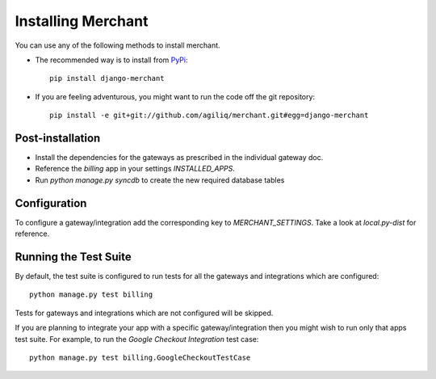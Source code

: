 --------------------
Installing Merchant
--------------------

You can use any of the following methods to install merchant.

* The recommended way is to install from PyPi_::

    pip install django-merchant

* If you are feeling adventurous, you might want to run the code off
  the git repository::

    pip install -e git+git://github.com/agiliq/merchant.git#egg=django-merchant


Post-installation
------------------

* Install the dependencies for the gateways as prescribed in the individual
  gateway doc.
* Reference the `billing` app in your settings `INSTALLED_APPS`.
* Run `python manage.py syncdb` to create the new required database tables

Configuration
--------------

To configure a gateway/integration add the corresponding key to
`MERCHANT_SETTINGS`. Take a look at `local.py-dist` for reference.

Running the Test Suite
-----------------------

By default, the test suite is configured to run tests for all the gateways and
integrations which are configured::

    python manage.py test billing

Tests for gateways and integrations which are not configured will be skipped.

If you are planning to integrate your app with a specific gateway/integration
then you might wish to run only that apps test suite. For example, to run the
`Google Checkout Integration` test case::

    python manage.py test billing.GoogleCheckoutTestCase

.. _Merchant: http://github.com/agiliq/merchant
.. _PyPi: http://pypi.python.org/pypi/django-merchant
